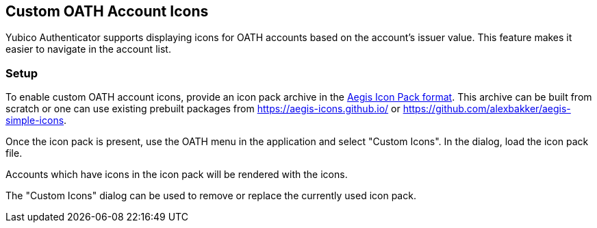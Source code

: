 == Custom OATH Account Icons
Yubico Authenticator supports displaying icons for OATH accounts based on the account's issuer value. This feature makes it easier to navigate in the account list.

=== Setup
To enable custom OATH account icons, provide an icon pack archive in the https://github.com/beemdevelopment/Aegis/blob/master/docs/iconpacks.md[Aegis Icon Pack format]. This archive can be built from scratch or one can use existing prebuilt packages from https://aegis-icons.github.io/ or https://github.com/alexbakker/aegis-simple-icons.

Once the icon pack is present, use the OATH menu in the application and select "Custom Icons". In the dialog, load the icon pack file.

Accounts which have icons in the icon pack will be rendered with the icons.

The "Custom Icons" dialog can be used to remove or replace the currently used icon pack.
